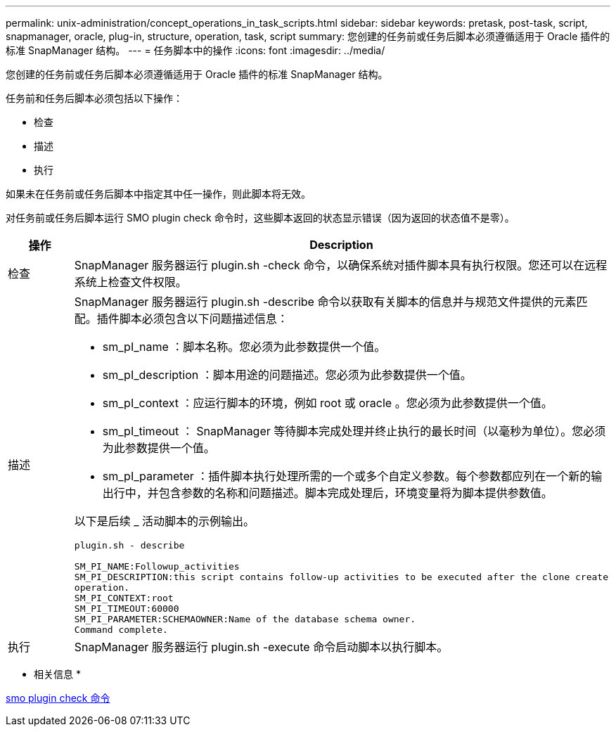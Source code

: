 ---
permalink: unix-administration/concept_operations_in_task_scripts.html 
sidebar: sidebar 
keywords: pretask, post-task, script, snapmanager, oracle, plug-in, structure, operation, task, script 
summary: 您创建的任务前或任务后脚本必须遵循适用于 Oracle 插件的标准 SnapManager 结构。 
---
= 任务脚本中的操作
:icons: font
:imagesdir: ../media/


[role="lead"]
您创建的任务前或任务后脚本必须遵循适用于 Oracle 插件的标准 SnapManager 结构。

任务前和任务后脚本必须包括以下操作：

* 检查
* 描述
* 执行


如果未在任务前或任务后脚本中指定其中任一操作，则此脚本将无效。

对任务前或任务后脚本运行 SMO plugin check 命令时，这些脚本返回的状态显示错误（因为返回的状态值不是零）。

|===
| 操作 | Description 


 a| 
检查
 a| 
SnapManager 服务器运行 plugin.sh -check 命令，以确保系统对插件脚本具有执行权限。您还可以在远程系统上检查文件权限。



 a| 
描述
 a| 
SnapManager 服务器运行 plugin.sh -describe 命令以获取有关脚本的信息并与规范文件提供的元素匹配。插件脚本必须包含以下问题描述信息：

* sm_pI_name ：脚本名称。您必须为此参数提供一个值。
* sm_pI_description ：脚本用途的问题描述。您必须为此参数提供一个值。
* sm_pI_context ：应运行脚本的环境，例如 root 或 oracle 。您必须为此参数提供一个值。
* sm_pI_timeout ： SnapManager 等待脚本完成处理并终止执行的最长时间（以毫秒为单位）。您必须为此参数提供一个值。
* sm_pI_parameter ：插件脚本执行处理所需的一个或多个自定义参数。每个参数都应列在一个新的输出行中，并包含参数的名称和问题描述。脚本完成处理后，环境变量将为脚本提供参数值。


以下是后续 _ 活动脚本的示例输出。

[listing]
----
plugin.sh - describe

SM_PI_NAME:Followup_activities
SM_PI_DESCRIPTION:this script contains follow-up activities to be executed after the clone create
operation.
SM_PI_CONTEXT:root
SM_PI_TIMEOUT:60000
SM_PI_PARAMETER:SCHEMAOWNER:Name of the database schema owner.
Command complete.
----


 a| 
执行
 a| 
SnapManager 服务器运行 plugin.sh -execute 命令启动脚本以执行脚本。

|===
* 相关信息 *

xref:reference_the_smosmsap_plugin_check_command.adoc[smo plugin check 命令]
